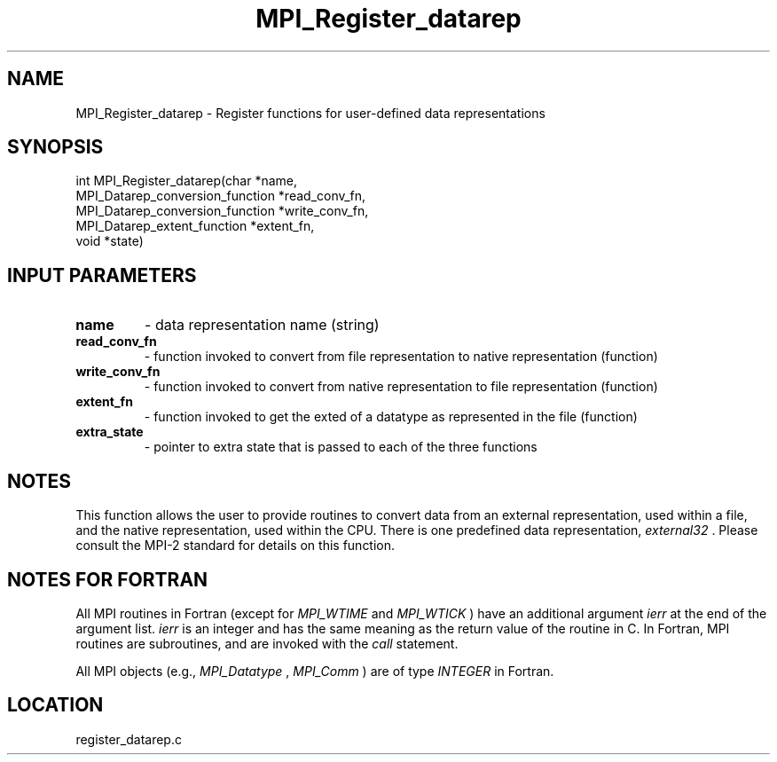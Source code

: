 .TH MPI_Register_datarep 3 "5/23/2005" " " "MPI-2"
.SH NAME
MPI_Register_datarep \-  Register functions for user-defined data  representations 
.SH SYNOPSIS
.nf
int MPI_Register_datarep(char *name,
                       MPI_Datarep_conversion_function *read_conv_fn,
                       MPI_Datarep_conversion_function *write_conv_fn,
                       MPI_Datarep_extent_function *extent_fn,
                       void *state)
.fi
.SH INPUT PARAMETERS
.PD 0
.TP
.B name 
- data representation name (string)
.PD 1
.PD 0
.TP
.B read_conv_fn 
- function invoked to convert from file representation to
native representation (function)
.PD 1
.PD 0
.TP
.B write_conv_fn 
- function invoked to convert from native representation to
file representation (function)
.PD 1
.PD 0
.TP
.B extent_fn 
- function invoked to get the exted of a datatype as represented
in the file (function)
.PD 1
.PD 0
.TP
.B extra_state 
- pointer to extra state that is passed to each of the
three functions
.PD 1

.SH NOTES
This function allows the user to provide routines to convert data from
an external representation, used within a file, and the native representation,
used within the CPU.  There is one predefined data representation,
.I external32
\&.
Please consult the MPI-2 standard for details on this
function.

.SH NOTES FOR FORTRAN
All MPI routines in Fortran (except for 
.I MPI_WTIME
and 
.I MPI_WTICK
) have
an additional argument 
.I ierr
at the end of the argument list.  
.I ierr
is an integer and has the same meaning as the return value of the routine
in C.  In Fortran, MPI routines are subroutines, and are invoked with the
.I call
statement.

All MPI objects (e.g., 
.I MPI_Datatype
, 
.I MPI_Comm
) are of type 
.I INTEGER
in Fortran.

.SH LOCATION
register_datarep.c
